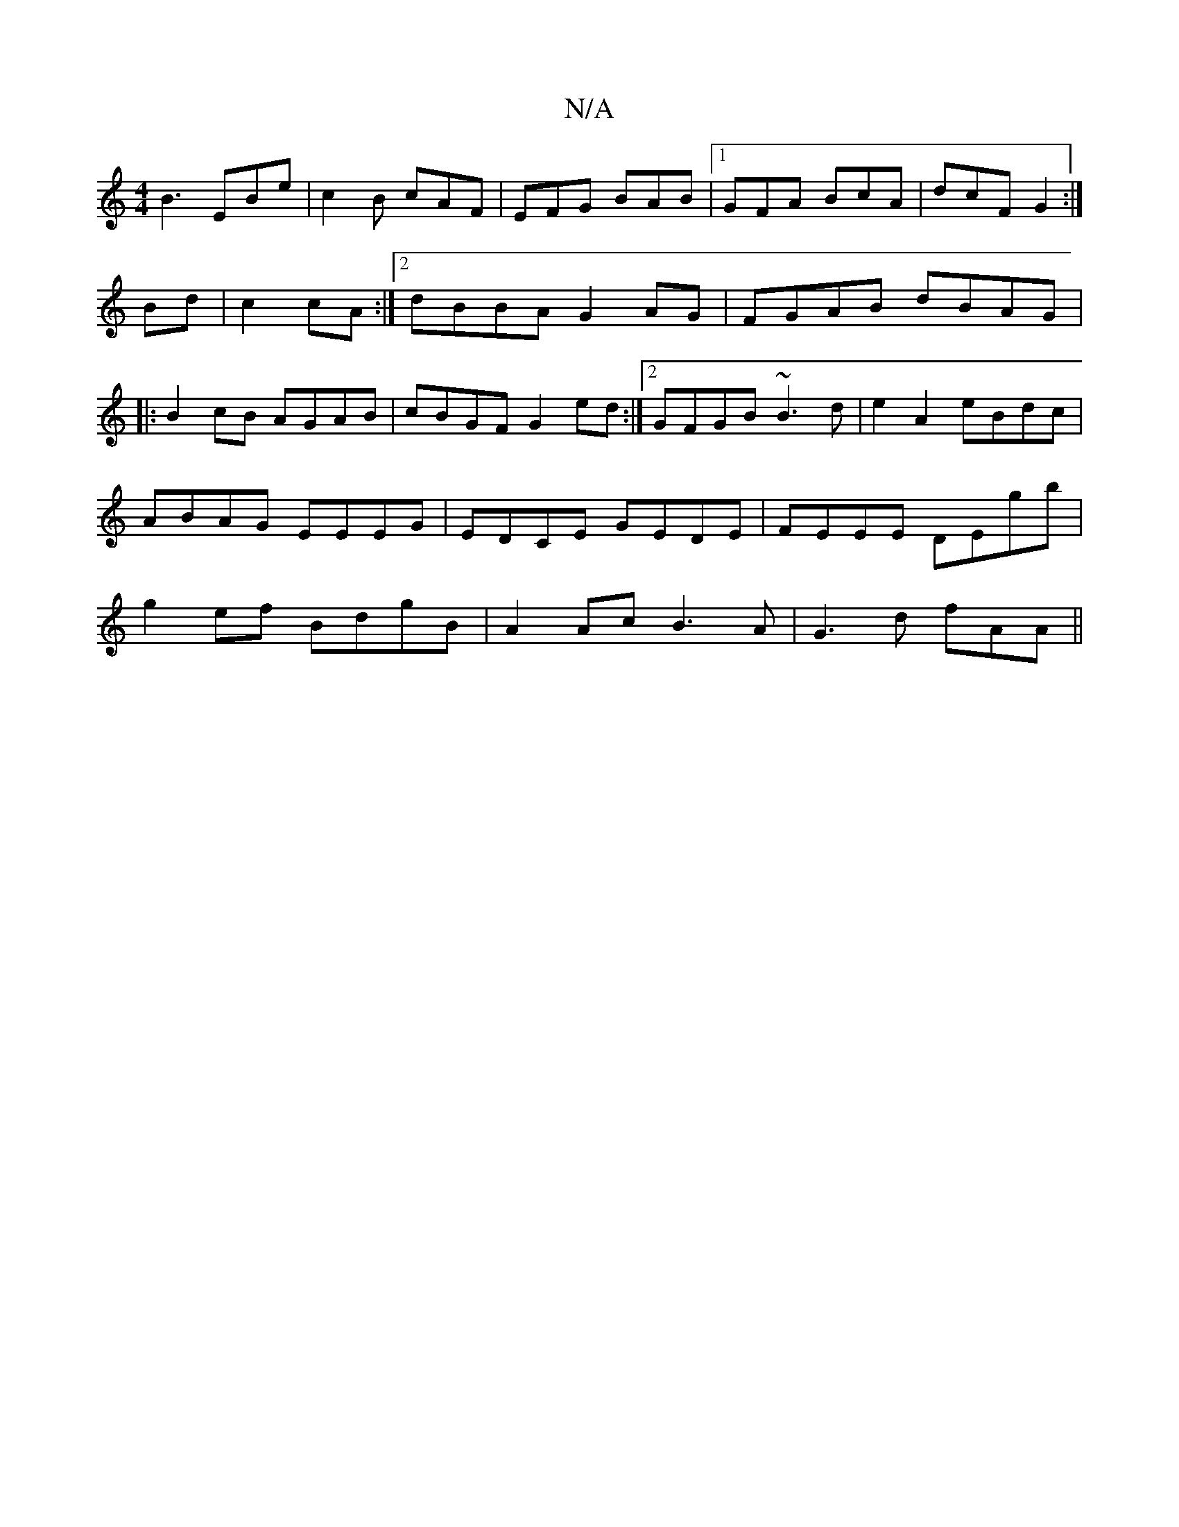 X:1
T:N/A
M:4/4
R:N/A
K:Cmajor
B3 EBe|c2B cAF|EFG BAB|1 GFA BcA|dcF G2 :|
Bd|c2cA :|2 dBBA G2 AG|FGAB dBAG|
|:B2 cB AGAB|cBGF G2 ed:|2 GFGB ~B3d|e2 A2 eBdc|ABAG EEEG|EDCE GEDE|FEEE DEgb|g2ef BdgB| A2Ac B3A|G3d fAA^z||

|: (3ABA A>B